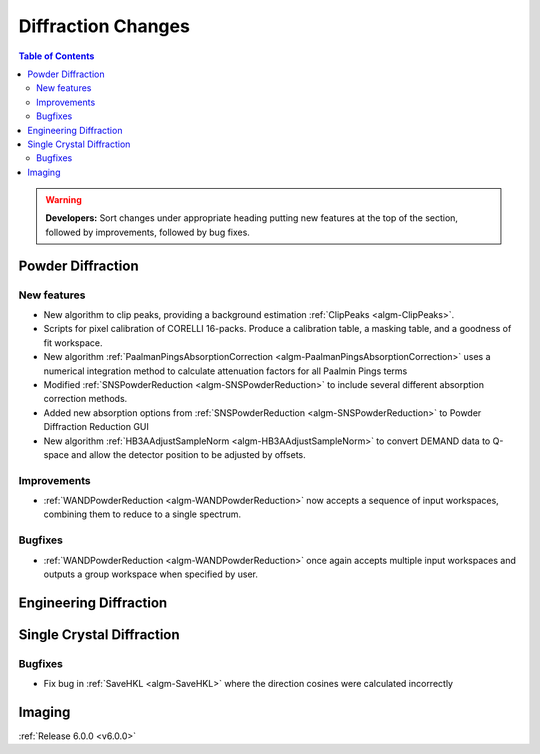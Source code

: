 ===================
Diffraction Changes
===================

.. contents:: Table of Contents
   :local:

.. warning:: **Developers:** Sort changes under appropriate heading
    putting new features at the top of the section, followed by
    improvements, followed by bug fixes.

Powder Diffraction
------------------
New features
############
- New algorithm to clip peaks, providing a background estimation :ref:`ClipPeaks <algm-ClipPeaks>`.
- Scripts for pixel calibration of CORELLI 16-packs. Produce a calibration table, a masking table, and a goodness of fit workspace.
- New algorithm :ref:`PaalmanPingsAbsorptionCorrection <algm-PaalmanPingsAbsorptionCorrection>` uses a numerical integration method to calculate attenuation factors for all Paalmin Pings terms
- Modified :ref:`SNSPowderReduction <algm-SNSPowderReduction>` to include several different absorption correction methods.
- Added new absorption options from :ref:`SNSPowderReduction <algm-SNSPowderReduction>` to Powder Diffraction Reduction GUI
- New algorithm :ref:`HB3AAdjustSampleNorm <algm-HB3AAdjustSampleNorm>` to convert DEMAND data to Q-space and allow the detector position to be adjusted by offsets.

Improvements
############
- :ref:`WANDPowderReduction <algm-WANDPowderReduction>` now accepts a sequence of input workspaces, combining them to reduce to a single spectrum.

Bugfixes
########
- :ref:`WANDPowderReduction <algm-WANDPowderReduction>` once again accepts multiple input workspaces and outputs a group workspace when specified by user.

Engineering Diffraction
-----------------------

Single Crystal Diffraction
--------------------------
Bugfixes
########
- Fix bug in :ref:`SaveHKL <algm-SaveHKL>` where the direction cosines were calculated incorrectly


Imaging
-------

:ref:`Release 6.0.0 <v6.0.0>`

